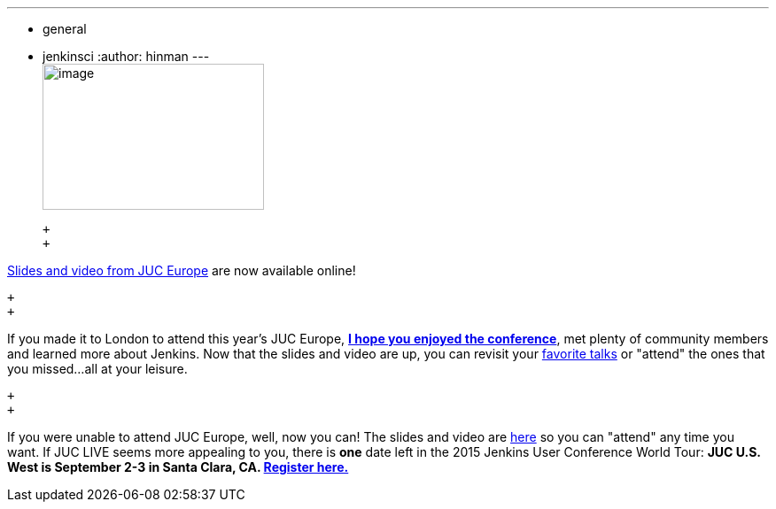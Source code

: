 ---
:layout: post
:title: JUC Europe slides and video are now available online
:nodeid: 592
:created: 1438199128
:tags:
  - general
  - jenkinsci
:author: hinman
---
 +
image:https://jenkins-ci.org/sites/default/files/images/london_0.jpg[image,width=250,height=165] +

 +
 +

https://www.cloudbees.com/jenkins/juc-2015/europe[Slides and video from JUC Europe] are now available online!

 +
 +

If you made it to London to attend this year's JUC Europe, https://flic.kr/p/uER3fe[*I hope you enjoyed the conference*], met plenty of community members and learned more about Jenkins. Now that the slides and video are up, you can revisit your https://www.cloudbees.com/jenkins/juc-2015/abstracts/europe/02-02-1130-cruz[favorite talks] or "attend" the ones that you missed...all at your leisure.

 +
 +

If you were unable to attend JUC Europe, well, now you can! The slides and video are https://www.cloudbees.com/jenkins/juc-2015/europe[here] so you can "attend" any time you want. If JUC LIVE seems more appealing to you, there is *one* date left in the 2015 Jenkins User Conference World Tour: *JUC U.S. West is September 2-3 in Santa Clara, CA. https://www.cloudbees.com/jenkins/juc-2015/us-west[Register here.]*
